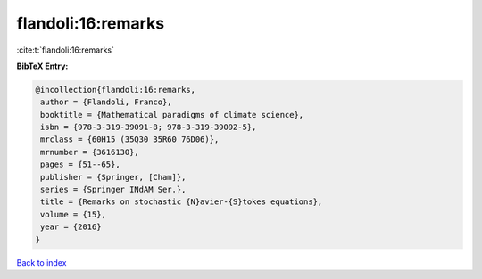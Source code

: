flandoli:16:remarks
===================

:cite:t:`flandoli:16:remarks`

**BibTeX Entry:**

.. code-block:: bibtex

   @incollection{flandoli:16:remarks,
    author = {Flandoli, Franco},
    booktitle = {Mathematical paradigms of climate science},
    isbn = {978-3-319-39091-8; 978-3-319-39092-5},
    mrclass = {60H15 (35Q30 35R60 76D06)},
    mrnumber = {3616130},
    pages = {51--65},
    publisher = {Springer, [Cham]},
    series = {Springer INdAM Ser.},
    title = {Remarks on stochastic {N}avier-{S}tokes equations},
    volume = {15},
    year = {2016}
   }

`Back to index <../By-Cite-Keys.html>`__
